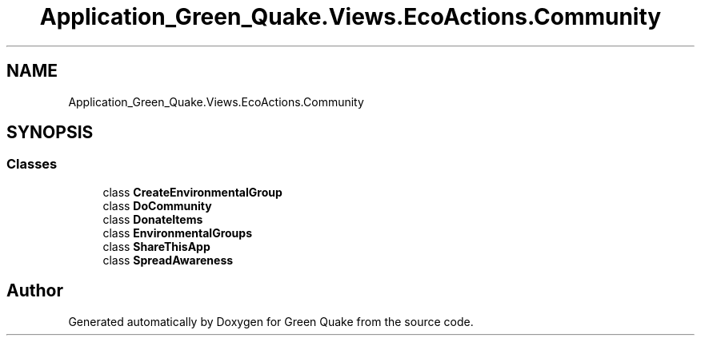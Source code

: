 .TH "Application_Green_Quake.Views.EcoActions.Community" 3 "Thu Apr 29 2021" "Version 1.0" "Green Quake" \" -*- nroff -*-
.ad l
.nh
.SH NAME
Application_Green_Quake.Views.EcoActions.Community
.SH SYNOPSIS
.br
.PP
.SS "Classes"

.in +1c
.ti -1c
.RI "class \fBCreateEnvironmentalGroup\fP"
.br
.ti -1c
.RI "class \fBDoCommunity\fP"
.br
.ti -1c
.RI "class \fBDonateItems\fP"
.br
.ti -1c
.RI "class \fBEnvironmentalGroups\fP"
.br
.ti -1c
.RI "class \fBShareThisApp\fP"
.br
.ti -1c
.RI "class \fBSpreadAwareness\fP"
.br
.in -1c
.SH "Author"
.PP 
Generated automatically by Doxygen for Green Quake from the source code\&.
